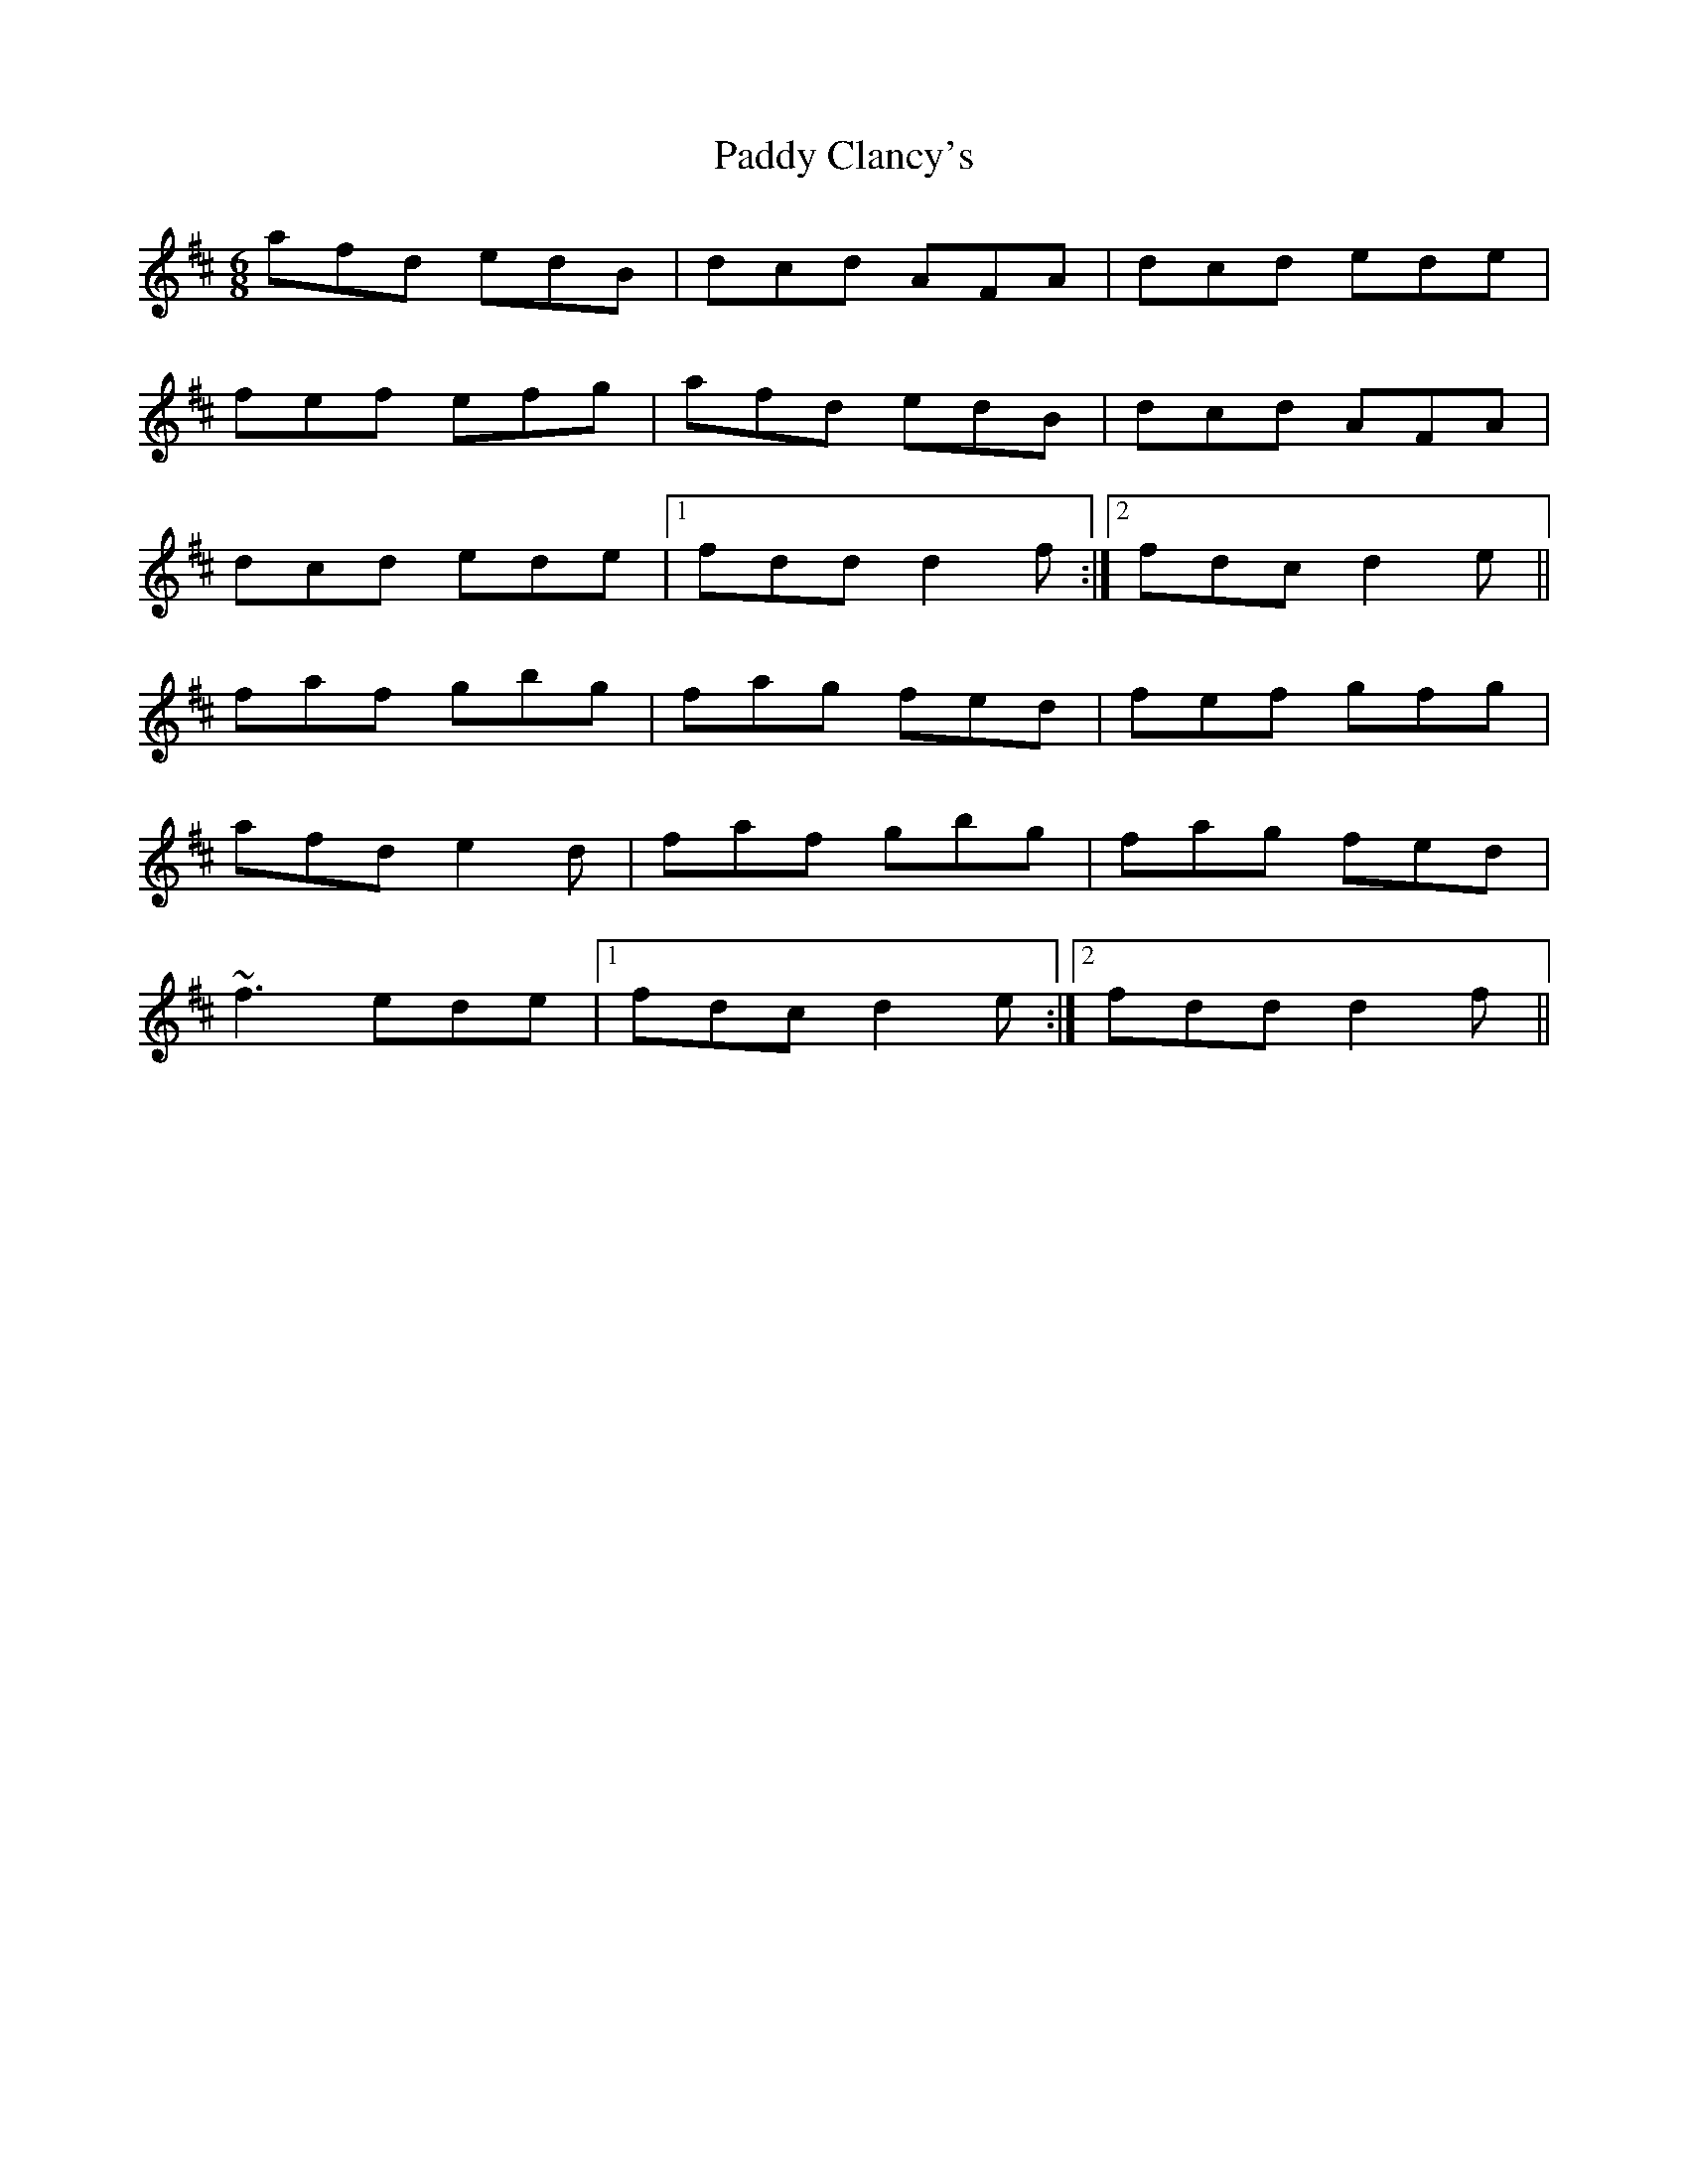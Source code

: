 X: 31040
T: Paddy Clancy's
R: jig
M: 6/8
K: Dmajor
afd edB|dcd AFA|dcd ede|
fef efg|afd edB|dcd AFA|
dcd ede|1 fdd d2f:|2 fdc d2e||
faf gbg|fag fed|fef gfg|
afd e2d|faf gbg|fag fed|
~f3 ede|1 fdc d2e:|2 fdd d2f||

